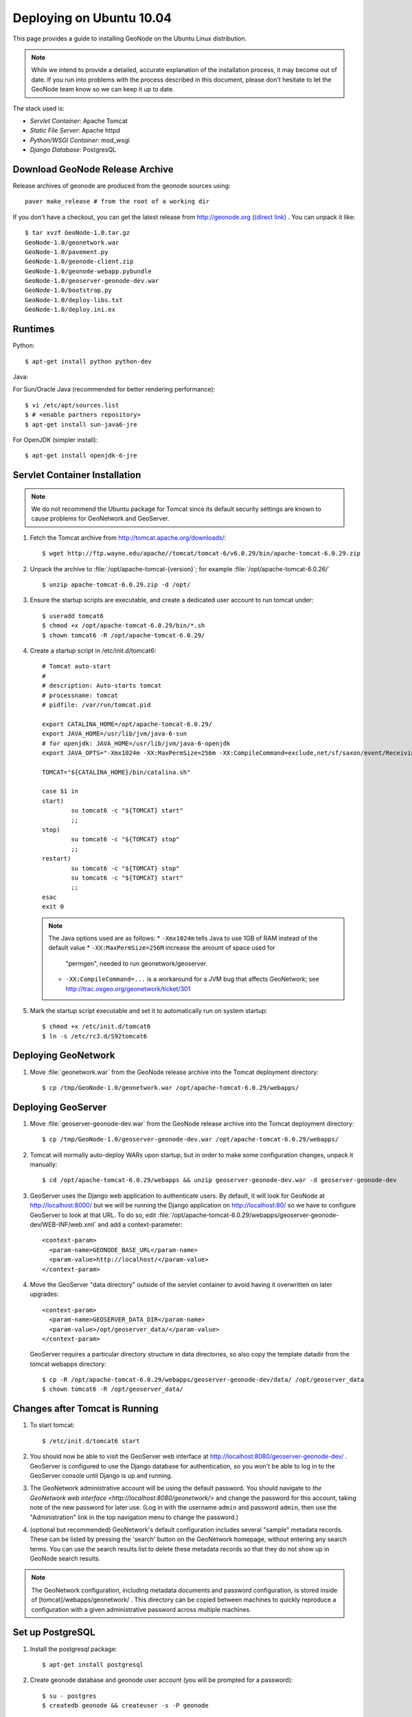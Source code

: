 Deploying on Ubuntu 10.04
=========================

This page provides a guide to installing GeoNode on the Ubuntu Linux
distribution.  

.. note:: 

    While we intend to provide a detailed, accurate explanation of the
    installation process, it may become out of date.  If you run into problems
    with the process described in this document, please don't hesitate to let
    the GeoNode team know so we can keep it up to date.

The stack used is:

* *Servlet Container*: Apache Tomcat

* *Static File Server*: Apache httpd

* *Python/WSGI Container*: mod_wsgi

* *Django Database*: PostgresQL

Download GeoNode Release Archive
--------------------------------
Release archives of geonode are produced from the geonode sources using::

  paver make_release # from the root of a working dir

If you don't have a checkout, you can get the latest release from
http://geonode.org (`(direct link) <http://dev.geonode.org/release/GeoNode-1.0.tar.gz>`_ . You can unpack it like::

  $ tar xvzf GeoNode-1.0.tar.gz
  GeoNode-1.0/geonetwork.war
  GeoNode-1.0/pavement.py
  GeoNode-1.0/geonode-client.zip
  GeoNode-1.0/geonode-webapp.pybundle
  GeoNode-1.0/geoserver-geonode-dev.war
  GeoNode-1.0/bootstrap.py
  GeoNode-1.0/deploy-libs.txt
  GeoNode-1.0/deploy.ini.ex

Runtimes
--------

Python::

  $ apt-get install python python-dev

Java:

For Sun/Oracle Java (recommended for better rendering performance)::

  $ vi /etc/apt/sources.list
  $ # <enable partners repository>
  $ apt-get install sun-java6-jre

For OpenJDK (simpler install)::

  $ apt-get install openjdk-6-jre

Servlet Container Installation
------------------------------

.. note:: 

    We do not recommend the Ubuntu package for Tomcat since its default security
    settings are known to cause problems for GeoNetwork and GeoServer.

1. Fetch the Tomcat archive from http://tomcat.apache.org/downloads/::

     $ wget http://ftp.wayne.edu/apache//tomcat/tomcat-6/v6.0.29/bin/apache-tomcat-6.0.29.zip
 
2. Unpack the archive to :file:`/opt/apache-tomcat-{version}`; for example
   :file:`/opt/apache-tomcat-6.0.26/` ::

     $ unzip apache-tomcat-6.0.29.zip -d /opt/

3. Ensure the startup scripts are executable, and create a dedicated user
   account to run tomcat under::

     $ useradd tomcat6
     $ chmod +x /opt/apache-tomcat-6.0.29/bin/*.sh
     $ chown tomcat6 -R /opt/apache-tomcat-6.0.29/

4. Create a startup script in /etc/init.d/tomcat6::

     # Tomcat auto-start
     #
     # description: Auto-starts tomcat
     # processname: tomcat
     # pidfile: /var/run/tomcat.pid

     export CATALINA_HOME=/opt/apache-tomcat-6.0.29/
     export JAVA_HOME=/usr/lib/jvm/java-6-sun
     # for openjdk: JAVA_HOME=/usr/lib/jvm/java-6-openjdk
     export JAVA_OPTS="-Xmx1024m -XX:MaxPermSize=256m -XX:CompileCommand=exclude,net/sf/saxon/event/ReceivingContentHandler.startElement"

     TOMCAT="${CATALINA_HOME}/bin/catalina.sh"

     case $1 in
     start)
             su tomcat6 -c "${TOMCAT} start"
             ;; 
     stop)   
             su tomcat6 -c "${TOMCAT} stop"
             ;; 
     restart)
             su tomcat6 -c "${TOMCAT} stop"
             su tomcat6 -c "${TOMCAT} start"
             ;;
     esac    
     exit 0

   .. note::

      The Java options used are as follows:
      * ``-Xmx1024m`` tells Java to use 1GB of RAM instead of the default value
      * ``-XX:MaxPermSize=256M`` increase the amount of space used for
        "permgen", needed to run geonetwork/geoserver.
      * ``-XX:CompileCommand=...`` is a workaround for a JVM bug that affects
        GeoNetwork; see http://trac.osgeo.org/geonetwork/ticket/301

5. Mark the startup script executable and set it to automatically run on system
   startup::

     $ chmod +x /etc/init.d/tomcat6
     $ ln -s /etc/rc3.d/S92tomcat6

Deploying GeoNetwork
--------------------

1. Move :file:`geonetwork.war` from the GeoNode release archive into the Tomcat
   deployment directory::

     $ cp /tmp/GeoNode-1.0/geonetwork.war /opt/apache-tomcat-6.0.29/webapps/

Deploying GeoServer
-------------------

1. Move :file:`geoserver-geonode-dev.war` from the GeoNode release archive into
   the Tomcat deployment directory::

     $ cp /tmp/GeoNode-1.0/geoserver-geonode-dev.war /opt/apache-tomcat-6.0.29/webapps/

2. Tomcat will normally auto-deploy WARs upon startup, but in order to make
   some configuration changes, unpack it manually::

     $ cd /opt/apache-tomcat-6.0.29/webapps && unzip geoserver-geonode-dev.war -d geoserver-geonode-dev

3. GeoServer uses the Django web application to authenticate users.  By
   default, it will look for GeoNode at http://localhost:8000/ but we will be
   running the Django application on http://localhost:80/ so we have to
   configure GeoServer to look at that URL.  To do so, edit
   :file:`/opt/apache-tomcat-6.0.29/webapps/geoserver-geonode-dev/WEB-INF/web.xml` 
   and add a context-parameter::

     <context-param>
       <param-name>GEONODE_BASE_URL</param-name>
       <param-value>http://localhost/</param-value>
     </context-param>

4. Move the GeoServer "data directory" outside of the servlet container to
   avoid having it overwritten on later upgrades::

     <context-param>
       <param-name>GEOSERVER_DATA_DIR</param-name>
       <param-value>/opt/geoserver_data/</param-value>
     </context-param>

   GeoServer requires a particular directory structure in data directories, so
   also copy the template datadir from the tomcat webapps directory::

     $ cp -R /opt/apache-tomcat-6.0.29/webapps/geoserver-geonode-dev/data/ /opt/geoserver_data
     $ chown tomcat6 -R /opt/geoserver_data/

Changes after Tomcat is Running
-------------------------------

1. To start tomcat::

     $ /etc/init.d/tomcat6 start

2. You should now be able to visit the GeoServer web interface at
   http://localhost:8080/geoserver-geonode-dev/ .  GeoServer is configured to
   use the Django database for authentication, so you won't be able to log in
   to the GeoServer console until Django is up and running.

3. The GeoNetwork administrative account will be using the default password.  You
   should navigate to `the GeoNetwork web interface
   <http://localhost:8080/geonetwork/>` and change the password for this account,
   taking note of the new password for later use. (Log in with the username
   ``admin`` and password ``admin``, then use the "Administration" link in the
   top navigation menu to change the password.)

4. (optional but recommended) GeoNetwork's default configuration includes
   several "sample" metadata records.  These can be listed by pressing the
   'search' button on the GeoNetwork homepage, without entering any search
   terms.  You can use the search results list to delete these metadata records
   so that they do not show up in GeoNode search results.

.. note::

    The GeoNetwork configuration, including metadata documents and password
    configuration, is stored inside of [tomcat]/webapps/geonetwork/ .  This
    directory can be copied between machines to quickly reproduce a
    configuration with a given administrative password across multiple
    machines.

Set up PostgreSQL
-----------------

1. Install the postgresql package::

     $ apt-get install postgresql

2. Create geonode database and geonode user account (you will be prompted for a password)::

     $ su - postgres
     $ createdb geonode && createuser -s -P geonode

.. seealso:: 

    See the Django setup notes for instructions on creating the database tables
    for the GeoNode app.

Install GeoNode Django Site
---------------------------

1. Install required libraries::

     $ apt-get install gcc libjpeg-dev libpng-dev python-gdal python-psycopg2

2. Create new directories in /opt/geonode/ for the geonode static files, uploads,
   and python scripts (``htdocs``, ``htdocs/media``, ``wsgi``,
   respectively)::

     $ mkdir -p /opt/geonode/{htdocs,htdocs/media,wsgi}

3. Place the "static media" (aka JavaScript, CSS, and images) into the
   ``htdocs`` directory::

     $ unzip GeoNode-1.0/geonode-client/ -d /opt/geonode/htdocs/

4. Place the Python bundle and installer scripts into the ``wsgi/geonode``
   directory::

     $ cp bootstrap.py geonode-webapp.pybundle pavement.py /opt/geonode/

5. Use the bootstrap script to set up a virtualenv sandbox and install Python
   dependencies::

     $ cd /opt/geonode/
     $ python bootstrap.py

6. Create a file
   ``/opt/geonode/src/GeoNodePy/geonode/local_settings.py``
   with appropriate values for the current server, for example::

     DEBUG = TEMPLATE_DEBUG = False
     MINIFIED_RESOURCES = True
     SERVE_MEDIA=False

     SITENAME = "GeoNode"
     SITEURL = "http://localhost/"

     DATABASE_ENGINE = 'postgresql_psycopg2'
     DATABASE_NAME = 'geonode'
     DATABASE_USER = 'geonode'
     DATABASE_PASSWORD = 'geonode-password'
     DATABASE_HOST = 'localhost'
     DATABASE_PORT = '5432'

     LANGUAGE_CODE = 'en'

     # the filesystem path where uploaded data should be saved
     MEDIA_ROOT = "/opt/geonode/htdocs/media/"

     # the web url to get to those saved files
     MEDIA_URL = SITEURL + "media/"

     GEONODE_UPLOAD_PATH = "/opt/geonode/htdocs/media/"

     # secret key used in hashing, should be a long, unique string for each
     # site.  See http://docs.djangoproject.com/en/1.2/ref/settings/#secret-key
     # 
     # Here is one quick way to randomly generate a string for this use:
     # python -c 'import random, string; print "".join(random.sample(string.printable.strip(), 50))'
     SECRET_KEY = '' 

     # The FULLY QUALIFIED url to the GeoServer instance for this GeoNode.
     GEOSERVER_BASE_URL = SITEURL + "geoserver-geonode-dev/"

     # The FULLY QUALIFIED url to the GeoNetwork instance for this GeoNode
     GEONETWORK_BASE_URL = SITEURL + "geonetwork/"

     # The username and password for a user with write access to GeoNetwork
     GEONETWORK_CREDENTIALS = "admin", 'admin'

     # A Google Maps API key is needed for the 3D Google Earth view of maps
     # See http://code.google.com/apis/maps/signup.html
     GOOGLE_API_KEY = ""

     DEFAULT_LAYERS_OWNER='admin'

     GEONODE_CLIENT_LOCATION = SITEURL

7. Place a wsgi launcher script in /opt/geonode/wsgi/geonode.wsgi::

     import os
     os.environ['DJANGO_SETTINGS_MODULE'] = 'geonode.settings'
     from django.core.handlers.wsgi import WSGIHandler
     application = WSGIHandler()

8. Install the httpd package::

     # apt-get install apache2 libapache2-mod-wsgi

9. Create a new configuration file in
   :file:`/etc/apache2/sites-available/geonode` ::

     <VirtualHost *:80>
        ServerAdmin webmaster@localhost

        DocumentRoot /opt/geonode/htdocs/
        <Directory />
            Options FollowSymLinks
            AllowOverride None
        </Directory>
        <Directory /opt/geonode/wsgi/>
            Options Indexes FollowSymLinks MultiViews
            AllowOverride None
            Order allow,deny
            allow from all
        </Directory>
        <Proxy *>
            Order allow,deny
            Allow from all
        </Proxy>

        ErrorLog /var/log/apache2/error.log

        # Possible values include: debug, info, notice, warn, error, crit,
        # alert, emerg.
        LogLevel warn

        CustomLog /var/log/apache2/access.log combined

        Alias /geonode-client/ /opt/geonode/htdocs/geonode-client/
        Alias /media/ /opt/geonode/htdocs/media/
        Alias /admin-media/ /opt/geonode/lib/python2.6/site-packages/django/contrib/admin/media/

        WSGIPassAuthorization On
        WSGIScriptAlias / /opt/geonode/wsgi/geonode.wsgi
        WSGIDaemonProcess geonode python-path=/opt/geonode/lib/python2.6/site-packages

        ProxyPreserveHost On

        ProxyPass /geoserver-geonode-dev http://localhost:8080/geoserver-geonode-dev
        ProxyPassReverse /geoserver-geonode-dev http://localhost:8080/geoserver-geonode-dev
        ProxyPass /geonetwork http://localhost:8080/geonetwork
        ProxyPassReverse /geonetwork http://localhost:8080/geonetwork
     </VirtualHost>

10. Set the filesystem ownership to the Apache user for the geonode/htdocs and wsgi folders::

      $ chown www-data -R /opt/geonode/{htdocs,wsgi}

11. Disable the default site that comes with apache, enable the one just
    created, and activate the WSGI and HTTP Proxy modules for apache::

      $ a2dissite default
      $ a2enmod proxy_http wsgi
      $ a2ensite geonode

12. Restart the web server to apply the new configuration::

      $ /etc/init.d/apache2 restart

    You should now be able to browse through the static media files using your
    web browser.  You should be able to load the GeoNode header graphic from
    http://localhost/geonode-client/gn/theme/app/img/header-bg.png .

Prepare the Django database
---------------------------

1. Activate the GeoNode virtualenv if it is not already active::

     $ cd /opt/geonode
     $ source bin/activate

2. Use the `django-admin` tool to initialize the database::

     $ django-admin.py syncdb --settings=geonode.settings

   This command should request a user name and password from you; these will be
   used for an admin account on the GeoNode site.

3. Use `django-admin` again to synchronize GeoServer, GeoNode, and GeoNetwork::                                         
    
     $ django-admin.py updatelayers --settings=geonode.settings

   All three services must be running for this to work, but you can repeate the
   command as often as you like without creating duplicate records or
   overwriting pre-existing ones.  This can be used to add layers to a GeoNode
   site when the GeoNode upload tool can not handle those layers (for example,
   PostGIS layers fall under this category at presen  This can be used to add
   layers to a GeoNode site when the GeoNode upload tool can not handle those
   layers (for example, PostGIS layers fall under this category at present.) by
   simply re-running the updatelayers script after configuring the layers in
   GeoServer.

4. You should now be able to see the GeoNode site at http://localhost/
